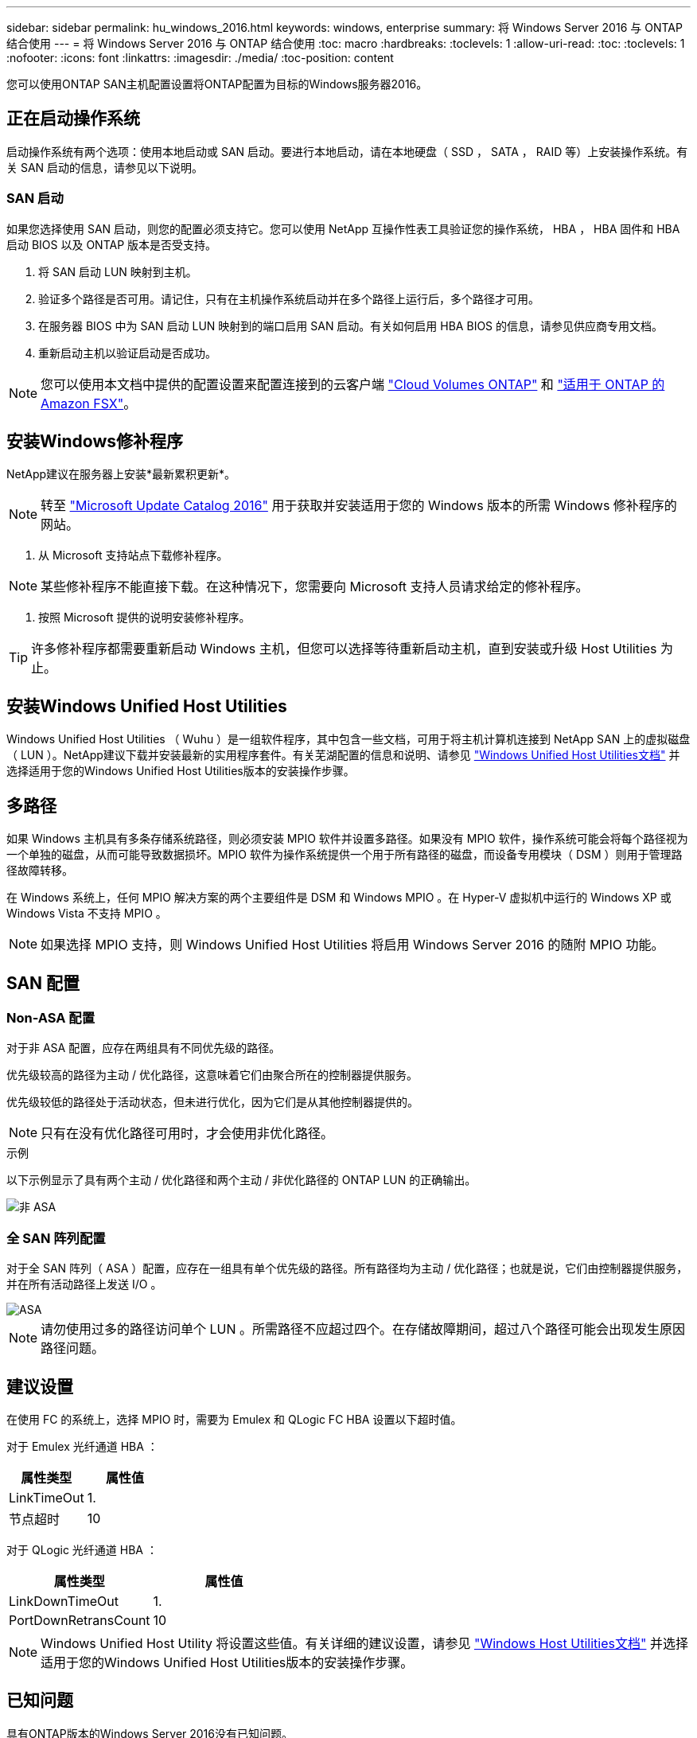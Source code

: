 ---
sidebar: sidebar 
permalink: hu_windows_2016.html 
keywords: windows, enterprise 
summary: 将 Windows Server 2016 与 ONTAP 结合使用 
---
= 将 Windows Server 2016 与 ONTAP 结合使用
:toc: macro
:hardbreaks:
:toclevels: 1
:allow-uri-read: 
:toc: 
:toclevels: 1
:nofooter: 
:icons: font
:linkattrs: 
:imagesdir: ./media/
:toc-position: content


[role="lead"]
您可以使用ONTAP SAN主机配置设置将ONTAP配置为目标的Windows服务器2016。



== 正在启动操作系统

启动操作系统有两个选项：使用本地启动或 SAN 启动。要进行本地启动，请在本地硬盘（ SSD ， SATA ， RAID 等）上安装操作系统。有关 SAN 启动的信息，请参见以下说明。



=== SAN 启动

如果您选择使用 SAN 启动，则您的配置必须支持它。您可以使用 NetApp 互操作性表工具验证您的操作系统， HBA ， HBA 固件和 HBA 启动 BIOS 以及 ONTAP 版本是否受支持。

. 将 SAN 启动 LUN 映射到主机。
. 验证多个路径是否可用。请记住，只有在主机操作系统启动并在多个路径上运行后，多个路径才可用。
. 在服务器 BIOS 中为 SAN 启动 LUN 映射到的端口启用 SAN 启动。有关如何启用 HBA BIOS 的信息，请参见供应商专用文档。
. 重新启动主机以验证启动是否成功。



NOTE: 您可以使用本文档中提供的配置设置来配置连接到的云客户端 link:https://docs.netapp.com/us-en/cloud-manager-cloud-volumes-ontap/index.html["Cloud Volumes ONTAP"^] 和 link:https://docs.netapp.com/us-en/cloud-manager-fsx-ontap/index.html["适用于 ONTAP 的 Amazon FSX"^]。



== 安装Windows修补程序

NetApp建议在服务器上安装*最新累积更新*。


NOTE: 转至 link:https://www.catalog.update.microsoft.com/Search.aspx?q=Update+Windows+Server+2016["Microsoft Update Catalog 2016"^] 用于获取并安装适用于您的 Windows 版本的所需 Windows 修补程序的网站。

. 从 Microsoft 支持站点下载修补程序。



NOTE: 某些修补程序不能直接下载。在这种情况下，您需要向 Microsoft 支持人员请求给定的修补程序。

. 按照 Microsoft 提供的说明安装修补程序。



TIP: 许多修补程序都需要重新启动 Windows 主机，但您可以选择等待重新启动主机，直到安装或升级 Host Utilities 为止。



== 安装Windows Unified Host Utilities

Windows Unified Host Utilities （ Wuhu ）是一组软件程序，其中包含一些文档，可用于将主机计算机连接到 NetApp SAN 上的虚拟磁盘（ LUN ）。NetApp建议下载并安装最新的实用程序套件。有关芜湖配置的信息和说明、请参见 link:https://docs.netapp.com/us-en/ontap-sanhost/hu_wuhu_71_rn.html["Windows Unified Host Utilities文档"] 并选择适用于您的Windows Unified Host Utilities版本的安装操作步骤。



== 多路径

如果 Windows 主机具有多条存储系统路径，则必须安装 MPIO 软件并设置多路径。如果没有 MPIO 软件，操作系统可能会将每个路径视为一个单独的磁盘，从而可能导致数据损坏。MPIO 软件为操作系统提供一个用于所有路径的磁盘，而设备专用模块（ DSM ）则用于管理路径故障转移。

在 Windows 系统上，任何 MPIO 解决方案的两个主要组件是 DSM 和 Windows MPIO 。在 Hyper-V 虚拟机中运行的 Windows XP 或 Windows Vista 不支持 MPIO 。


NOTE: 如果选择 MPIO 支持，则 Windows Unified Host Utilities 将启用 Windows Server 2016 的随附 MPIO 功能。



== SAN 配置



=== Non-ASA 配置

对于非 ASA 配置，应存在两组具有不同优先级的路径。

优先级较高的路径为主动 / 优化路径，这意味着它们由聚合所在的控制器提供服务。

优先级较低的路径处于活动状态，但未进行优化，因为它们是从其他控制器提供的。


NOTE: 只有在没有优化路径可用时，才会使用非优化路径。

.示例
以下示例显示了具有两个主动 / 优化路径和两个主动 / 非优化路径的 ONTAP LUN 的正确输出。

image::nonasa.png[非 ASA]



=== 全 SAN 阵列配置

对于全 SAN 阵列（ ASA ）配置，应存在一组具有单个优先级的路径。所有路径均为主动 / 优化路径；也就是说，它们由控制器提供服务，并在所有活动路径上发送 I/O 。

image::asa.png[ASA]


NOTE: 请勿使用过多的路径访问单个 LUN 。所需路径不应超过四个。在存储故障期间，超过八个路径可能会出现发生原因路径问题。



== 建议设置

在使用 FC 的系统上，选择 MPIO 时，需要为 Emulex 和 QLogic FC HBA 设置以下超时值。

对于 Emulex 光纤通道 HBA ：

[cols="2*"]
|===
| 属性类型 | 属性值 


| LinkTimeOut | 1. 


| 节点超时 | 10 
|===
对于 QLogic 光纤通道 HBA ：

[cols="2*"]
|===
| 属性类型 | 属性值 


| LinkDownTimeOut | 1. 


| PortDownRetransCount | 10 
|===

NOTE: Windows Unified Host Utility 将设置这些值。有关详细的建议设置，请参见 link:https://docs.netapp.com/us-en/ontap-sanhost/hu_wuhu_71_rn.html["Windows Host Utilities文档"] 并选择适用于您的Windows Unified Host Utilities版本的安装操作步骤。



== 已知问题

具有ONTAP版本的Windows Server 2016没有已知问题。
